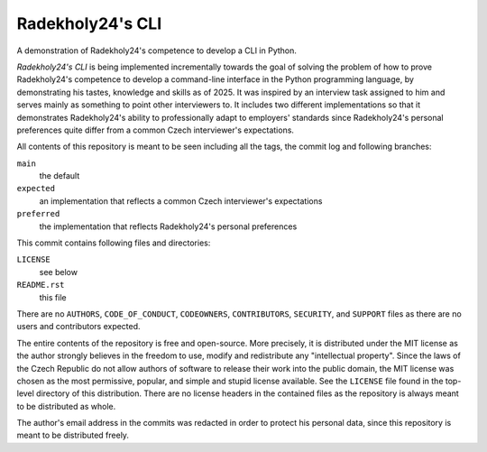 =================
Radekholy24's CLI
=================

A demonstration of Radekholy24's competence to develop a CLI in Python.

*Radekholy24's CLI* is being implemented incrementally towards the goal of solving the problem of how to prove
Radekholy24's competence to develop a command-line interface in the Python programming language, by demonstrating his
tastes, knowledge and skills as of 2025. It was inspired by an interview task assigned to him and serves mainly as
something to point other interviewers to. It includes two different implementations so that it demonstrates Radekholy24's
ability to professionally adapt to employers' standards since Radekholy24's personal preferences quite differ from a
common Czech interviewer's expectations.

All contents of this repository is meant to be seen including all the tags, the commit log and following branches:

``main``
  the default

``expected``
  an implementation that reflects a common Czech interviewer's expectations

``preferred``
  the implementation that reflects Radekholy24's personal preferences

This commit contains following files and directories:

``LICENSE``
  see below

``README.rst``
  this file

There are no ``AUTHORS``, ``CODE_OF_CONDUCT``, ``CODEOWNERS``, ``CONTRIBUTORS``, ``SECURITY``, and ``SUPPORT`` files as
there are no users and contributors expected.

The entire contents of the repository is free and open-source. More precisely, it is distributed under the MIT license
as the author strongly believes in the freedom to use, modify and redistribute any "intellectual property". Since the
laws of the Czech Republic do not allow authors of software to release their work into the public domain, the MIT
license was chosen as the most permissive, popular, and simple and stupid license available. See the ``LICENSE`` file
found in the top-level directory of this distribution. There are no license headers in the contained files as the
repository is always meant to be distributed as whole.

The author's email address in the commits was redacted in order to protect his personal data, since this repository is
meant to be distributed freely.
